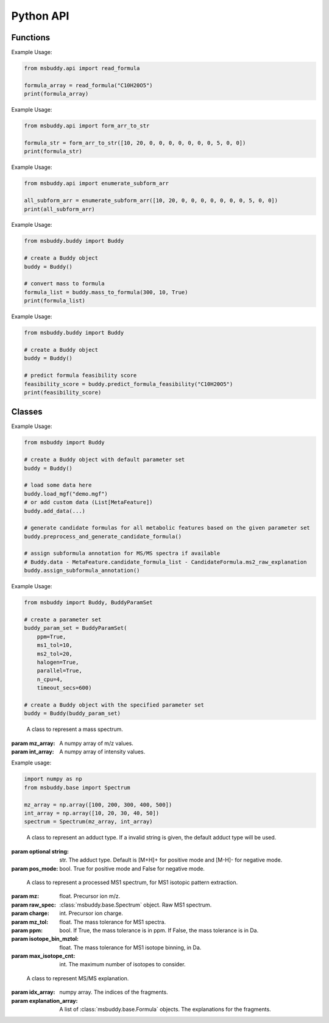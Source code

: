 Python API
-------------

Functions
~~~~~~~~~~~~~~~
.. function:: read_formula (formula_string: str)

   Read a neutral formula string and return a numpy array, return None if invalid

   :param formula_string: str. The molecular formula string.
   :returns: A numpy array of the molecular formula array in the format of [C, H, Br, Cl, F, I, K, N, Na, O, P, S]. None if invalid.

Example Usage:

.. code-block:: python

   from msbuddy.api import read_formula

   formula_array = read_formula("C10H20O5")
   print(formula_array)

.. function:: form_arr_to_str (formula_array: List[int])

   Read a neutral formula array and return the Hill string.

   :param formula_array: List[int]. The molecular formula array in the format of [C, H, Br, Cl, F, I, K, N, Na, O, P, S].
   :returns: The Hill string of the molecular formula.

Example Usage:

.. code-block:: python

   from msbuddy.api import form_arr_to_str

   formula_str = form_arr_to_str([10, 20, 0, 0, 0, 0, 0, 0, 0, 5, 0, 0])
   print(formula_str)

.. function:: enumerate_subform_arr (formula_array: List[int])

   Enumerate all possible sub-formula arrays of a given formula array.

   :param formula_array: List[int]. A list-like object (or 1D numpy array) of the molecular formula array.
   :returns: A 2D numpy array, with each row being a sub-formula array.

Example Usage:

.. code-block:: python

   from msbuddy.api import enumerate_subform_arr

   all_subform_arr = enumerate_subform_arr([10, 20, 0, 0, 0, 0, 0, 0, 0, 5, 0, 0])
   print(all_subform_arr)

.. function:: mass_to_formula (mass: float, mz_tol: float, ppm: bool)

   Convert mass to formula, return list of formula strings. This function relies on the global dependencies within the :class:`msbuddy.Buddy`. It works by database searching.

   :param  mass: float. Target mass, should be <1500 Da.
   :param mz_tol: float. The mass tolerance for searching.
   :param ppm: bool. If True, the mass tolerance is in ppm. If False, the mass tolerance is in Da.
   :returns: A list of formula strings.

Example Usage:

.. code-block:: python

   from msbuddy.buddy import Buddy

   # create a Buddy object
   buddy = Buddy()

   # convert mass to formula
   formula_list = buddy.mass_to_formula(300, 10, True)
   print(formula_list)

.. function:: predict_formula_feasibility (formula: Union[str, np.array])

   Predict formula feasibility score for a single formula string or a single formula array.
   The prediction is based on a multi-layer perceptron (MLP) model trained on the combined formula database.

   :param formula: str or numpy array. The formula string or formula array.
   :returns: A float number between 0 and 1, indicating the formula feasibility score.

Example Usage:

.. code-block:: python

   from msbuddy.buddy import Buddy

   # create a Buddy object
   buddy = Buddy()

   # predict formula feasibility score
   feasibility_score = buddy.predict_formula_feasibility("C10H20O5")
   print(feasibility_score)


Classes
~~~~~~~~~~~~~~~
.. class:: msbuddy.Buddy (param_set: Union[BuddyParamSet, None] = None)

   Buddy main class. Note that the Buddy class is singleton, which means only one Buddy object can be created.

   :param param_set: :class:`msbuddy.BuddyParamSet` object. Default is None.

   .. attribute:: param_set

      :class:`msbuddy.BuddyParamSet` object. The parameter set for the Buddy object.

   .. attribute:: data

      A list of :class:`msbuddy.base.MetaFeature` objects. Data loaded into the Buddy object.

   .. attribute:: db_loaded

      bool. True if the database is loaded.

   .. method:: update_param_set (param_set: BuddyParamSet)

      Update the parameter set for the :class:`msbuddy.Buddy` object.

      :param param_set: :class:`msbuddy.BuddyParamSet` object. The parameter set to be updated.
      :returns: None. The ``param_set`` attribute of the :class:`Buddy` object will be updated.

   .. method:: load_usi (usi_list: Union[str, List[str]], adduct_list: Union[None, str, List[str]] = None)

      Read from a single USI string or a sequence of USI strings, and load the data into the ``data`` attribute of the :class:`Buddy` object.

      :param usi_list: str or List[str]. A single USI string or a sequence of USI strings.
      :param optional adduct_list: str or List[str]. A single adduct string or a sequence of adduct strings, which will be applied to all USI strings accordingly.
      :returns: None. A list of :class:`msbuddy.base.MetaFeature` objects will be stored in the ``data`` attribute of the :class:`Buddy` object.

   .. method:: load_mgf (mgf_file: str)

      Read a single mgf file, and load the data into the ``data`` attribute of the :class:`msbuddy.Buddy` object.

      :param mgf_file: str. The path to the mgf file.
      :returns: None. A list of :class:`msbuddy.base.MetaFeature` objects will be stored in the ``data`` attribute of the :class:`Buddy` object.

   .. method:: add_data (data: List[MetaFeature])

      Add data into the ``data`` attribute of the :class:`msbuddy.Buddy` object.

      :param data: A list of :class:`msbuddy.base.MetaFeature` objects. The data to be added.
      :returns: None. A list of :class:`msbuddy.base.MetaFeature` objects will be stored in the ``data`` attribute of the :class:`Buddy` object.

   .. method:: clear_data

      Clear the ``data`` attribute of the :class:`msbuddy.Buddy` object.

      :returns: None. The ``data`` attribute of the :class:`Buddy` object will be cleared to None.

   .. method:: preprocess_and_generate_candidate_formula

      Preprocess the loaded data and generate candidate formulas.

      :returns: None. The ``candidate_formula_list`` attribute of each :class:`msbuddy.base.MetaFeature` object in the ``data`` attribute of the :class:`Buddy` object will be updated.

   .. method:: assign_subformula_annotation

      Assign subformula annotation for MS/MS spectra in loaded data (MetaFeature.candidate_formula_list - CandidateFormula.ms2_raw_explanation).

      :returns: None. The ``candidate_formula_list`` attribute of each :class:`msbuddy.base.MetaFeature` object in the ``data`` attribute of the :class:`Buddy` object will be updated.

   .. method:: annotate_formula

      Perform formula annotation for loaded data.

      :returns: None. The ``candidate_formula_list`` attribute of each :class:`msbuddy.base.MetaFeature` object in the ``data`` attribute of the :class:`Buddy` object will be updated.

   .. method:: get_summary

      Summarize the annotation results.

      :returns: A list of Python dictionaries. Each dictionary contains the summary information for a single :class:`msbuddy.base.MetaFeature` object.


Example Usage:

.. code-block:: python

   from msbuddy import Buddy

   # create a Buddy object with default parameter set
   buddy = Buddy()

   # load some data here
   buddy.load_mgf("demo.mgf")
   # or add custom data (List[MetaFeature])
   buddy.add_data(...)

   # generate candidate formulas for all metabolic features based on the given parameter set
   buddy.preprocess_and_generate_candidate_formula()

   # assign subformula annotation for MS/MS spectra if available
   # Buddy.data - MetaFeature.candidate_formula_list - CandidateFormula.ms2_raw_explanation
   buddy.assign_subformula_annotation()



.. class:: msbuddy.BuddyParamSet (ppm: bool = True, ms1_tol: float = 5, ms2_tol: float = 10, halogen: bool = False, parallel: bool = False, n_cpu: int = -1, timeout_secs: float = 300, batch_size: int = 500, c_range: Tuple[int, int] = (0, 80), h_range: Tuple[int, int] = (0, 150), n_range: Tuple[int, int] = (0, 20), o_range: Tuple[int, int] = (0, 30), p_range: Tuple[int, int] = (0, 10), s_range: Tuple[int, int] = (0, 15), f_range: Tuple[int, int] = (0, 20), cl_range: Tuple[int, int] = (0, 15), br_range: Tuple[int, int] = (0, 10), i_range: Tuple[int, int] = (0, 10), isotope_bin_mztol: float = 0.02, max_isotope_cnt: int = 4, ms2_denoise: bool = True, rel_int_denoise: bool = True, rel_int_denoise_cutoff: float = 0.01, max_noise_frag_ratio: float = 0.90, max_noise_rsd: float = 0.20, max_frag_reserved: int = 50, use_all_frag: bool = False)

   It is a class to store all the parameter settings for **msbuddy**.

   :param ppm: bool. If True, the mass tolerance is in ppm. If False, the mass tolerance is in Da. Default is True.
   :param ms1_tol: float. The mass tolerance for MS1 spectra. Default is 5 ppm.
   :param ms2_tol: float. The mass tolerance for MS/MS spectra. Default is 10 ppm.
   :param halogen: bool. If True, the halogen elements (F, Cl, Br, I) are considered. Default is False.
   :param parallel: bool. If True, the annotation is performed in parallel. Default is False.
   :param n_cpu: int. The number of CPUs to use. Default is -1, which means all available CPUs.
   :param timeout_secs: float. The timeout in seconds for each query. Default is 300 seconds.
   :param batch_size: int. The batch size for formula annotation; a larger batch size takes more memory.
   :param c_range: Tuple[int, int]. The range of carbon atoms. Default is (0, 80).
   :param h_range: Tuple[int, int]. The range of hydrogen atoms. Default is (0, 150).
   :param n_range: Tuple[int, int]. The range of nitrogen atoms. Default is (0, 20).
   :param o_range: Tuple[int, int]. The range of oxygen atoms. Default is (0, 30).
   :param p_range: Tuple[int, int]. The range of phosphorus atoms. Default is (0, 10).
   :param s_range: Tuple[int, int]. The range of sulfur atoms. Default is (0, 15).
   :param f_range: Tuple[int, int]. The range of fluorine atoms. Default is (0, 20).
   :param cl_range: Tuple[int, int]. The range of chlorine atoms. Default is (0, 15).
   :param br_range: Tuple[int, int]. The range of bromine atoms. Default is (0, 10).
   :param i_range: Tuple[int, int]. The range of iodine atoms. Default is (0, 10).
   :param isotope_bin_mztol: float. The mass tolerance for MS1 isotope binning, in Da. Default is 0.02 Da.
   :param max_isotope_cnt: int. The maximum number of isotopes to consider. Default is 4.
   :param ms2_denoise: bool. If True, the MS/MS spectra are denoised (see details in `our paper <https://doi.org/10.1038/s41592-023-01850-x>`_). Default is True.
   :param rel_int_denoise: bool. If True, the MS/MS spectra are denoised based on relative intensity. Default is True.
   :param rel_int_denoise_cutoff: float. The cutoff for relative intensity denoising. Default is 0.01 (1%).
   :param max_noise_frag_ratio: float. The maximum ratio of noise fragments to total fragments. Default is 0.90 (90%).
   :param max_noise_rsd: float. The maximum relative standard deviation of noise fragments. Default is 0.20 (20%).
   :param max_frag_reserved: int. The maximum number of fragments to reserve. Default is 50.
   :param use_all_frag: bool. If True, all fragments are used. If False, only the top fragments are used. Default is False.

Example Usage:

.. code-block:: python

    from msbuddy import Buddy, BuddyParamSet

    # create a parameter set
    buddy_param_set = BuddyParamSet(
        ppm=True,
        ms1_tol=10,
        ms2_tol=20,
        halogen=True,
        parallel=True,
        n_cpu=4,
        timeout_secs=600)

    # create a Buddy object with the specified parameter set
    buddy = Buddy(buddy_param_set)



.. class:: msbuddy.base.Spectrum (mz_array: np.array, int_array: np.array)

    A class to represent a mass spectrum.

   :param mz_array: A numpy array of m/z values.
   :param int_array: A numpy array of intensity values.

   .. attribute:: mz_array

      A numpy array of m/z values.

   .. attribute:: int_array

      A numpy array of intensity values.

Example usage:

.. code-block:: python

    import numpy as np
    from msbuddy.base import Spectrum

    mz_array = np.array([100, 200, 300, 400, 500])
    int_array = np.array([10, 20, 30, 40, 50])
    spectrum = Spectrum(mz_array, int_array)



.. class:: msbuddy.base.Formula (array: np.array, charge: int, mass: Union[float, None] = None, isotope: int = 0)

    A class to represent a molecular formula.

   :param array: numpy array. The molecular formula array in the format of [C, H, Br, Cl, F, I, K, N, Na, O, P, S].
   :param charge: int. The charge of the molecular formula.
   :param optional mass: float. The exact mass of the molecular formula. Default is None, exact mass will be calculated.
   :param isotope: int. The isotopologue of the formula. Default is 0, which means M+0.


   .. attribute:: array

      A numpy arrat of the molecular formula array.

   .. attribute:: charge

      int. The charge of the molecular formula.

   .. attribute:: mass

      float. The exact mass of the molecular formula.

   .. attribute:: isotope

      int. The isotopologue of the formula.

   .. attribute:: dbe

      float. The double bond equivalent (DBE) of the formula.



.. class:: msbuddy.base.Adduct (string: Union[str, None], pos_mode: bool)

    A class to represent an adduct type. If a invalid string is given, the default adduct type will be used.

   :param optional string: str. The adduct type. Default is [M+H]+ for positive mode and [M-H]- for negative mode.
   :param pos_mode: bool. True for positive mode and False for negative mode.


   .. attribute:: string

      str. The adduct type.

   .. attribute:: pos_mode

      bool. True for positive mode and False for negative mode.

   .. attribute:: charge

      int. The charge of the adduct.

   .. attribute:: m

      int. The count of multimer (M) in the adduct. e.g. [M+H]+ has m=1, [2M+H]+ has m=2.

   .. attribute:: net_formula

      :class:`msbuddy.base.Formula` object. The net formula of the adduct. For example, [M+H-H2O]+ has net formula H-1O-1.



.. class:: msbuddy.base.ProcessedMS1 (mz: float, raw_spec: Spectrum, charge: int, mz_tol: float, ppm: bool, isotope_bin_mztol: float, max_isotope_cnt: int)

    A class to represent a processed MS1 spectrum, for MS1 isotopic pattern extraction.

   :param mz: float. Precursor ion m/z.
   :param raw_spec: :class:`msbuddy.base.Spectrum` object. Raw MS1 spectrum.
   :param charge: int. Precursor ion charge.
   :param mz_tol: float. The mass tolerance for MS1 spectra.
   :param ppm: bool. If True, the mass tolerance is in ppm. If False, the mass tolerance is in Da.
   :param isotope_bin_mztol: float. The mass tolerance for MS1 isotope binning, in Da.
   :param max_isotope_cnt: int. The maximum number of isotopes to consider.


   .. attribute:: mz_tol

      float. The mass tolerance for MS1 spectra.

   .. attribute:: ppm

      bool. If True, the mass tolerance is in ppm. If False, the mass tolerance is in Da.

   .. attribute:: idx_array

      A numpy array of raw indices of selected peaks.

   .. attribute:: mz_array

      A numpy array of m/z values of selected peaks.

   .. attribute:: int_array

      A numpy array of intensity values of selected peaks.



.. class:: msbuddy.base.ProcessedMS2 (mz: float, raw_spec: Spectrum, mz_tol: float, ppm: bool, denoise: bool, rel_int_denoise: bool, rel_int_denoise_cutoff: float, max_noise_frag_ratio: float, max_noise_rsd: float, max_frag_reserved: int, use_all_frag: bool = False)

    A class to represent a processed MS/MS spectrum, for MS/MS preprocessing (deprecursor, denoise, reserve top N fragments).

   :param mz: float. Precursor ion m/z.
   :param raw_spec: :class:`msbuddy.base.Spectrum` object. Raw MS1 spectrum.
   :param mz_tol: float. The mass tolerance for MS1 spectra.
   :param ppm: bool. If True, the mass tolerance is in ppm. If False, the mass tolerance is in Da.
   :param denoise: bool. If True, the MS/MS spectrum is denoised (see details in `our paper <https://doi.org/10.1038/s41592-023-01850-x>`_).
   :param rel_int_denoise: bool. If True, the MS/MS spectrum is denoised based on relative intensity.
   :param rel_int_denoise_cutoff: float. The cutoff for relative intensity denoising.
   :param max_noise_frag_ratio: float. The maximum ratio of noise fragments to total fragments.
   :param max_noise_rsd: float. The maximum relative standard deviation of noise fragments.
   :param max_frag_reserved: int. The maximum number of fragments to reserve.
   :param use_all_frag: bool. If True, all fragments are used. If False, only the top fragments are used.

   .. attribute:: mz_tol

      float. The mass tolerance for MS1 spectra.

   .. attribute:: ppm

      bool. If True, the mass tolerance is in ppm. If False, the mass tolerance is in Da.

   .. attribute:: idx_array

      A numpy array of raw indices of selected peaks.

   .. attribute:: mz_array

      A numpy array of m/z values of selected peaks.

   .. attribute:: int_array

      A numpy array of intensity values of selected peaks.

   .. method:: normalize_intensity(method: str)

      Normalize the intensity of the MS/MS spectrum.

      :param method: str. The normalization method, either "sum" or "max".
      :returns: None. The ``int_array`` attribute of the :class:`msbuddy.base.ProcessedMS2` object will be updated.



.. class:: msbuddy.base.MS2Explanation (idx_array: np.array, explanation_array: List[Union[Formula, None]])

    A class to represent MS/MS explanation.

   :param idx_array: numpy array. The indices of the fragments.
   :param explanation_array: A list of :class:`msbuddy.base.Formula` objects. The explanations for the fragments.

   .. attribute:: idx_array

      A numpy array of the indices of the fragments being explained.

   .. attribute:: explanation_array

      A list of :class:`msbuddy.base.Formula` objects. The explanations for the fragments.



.. class:: msbuddy.base.CandidateFormula (formula: Formula, ms1_isotope_similarity: Union[float, None] = None, ms2_raw_explanation: Union[MS2Explanation, None] = None)

    A class to represent a candidate formula.

   :param formula: :class:`msbuddy.base.Formula` object. The candidate formula (in neutral form).
   :param optional ms1_isotope_similarity: float. The isotope similarity between the candidate formula and the MS1 isotopic pattern.
   :param optional ms2_raw_explanation: :class:`msbuddy.base.MS2Explanation` object. The MS/MS explanation for the candidate formula.

   .. attribute:: formula

      :class:`msbuddy.base.Formula` object. The candidate formula (in neutral form).

   .. attribute:: ms1_isotope_similarity

      float. The isotope similarity between the candidate formula and the MS1 isotopic pattern.

   .. attribute:: ms2_raw_explanation

      :class:`msbuddy.base.MS2Explanation` object. The MS/MS explanation for the candidate formula.

   .. attribute:: ml_a_prob

      float. The formula feasibility predicted by the ML-a model.

   .. attribute:: estimated_prob

      float. The estimated formula probability predicted by the ML-b model.

   .. attribute:: normed_estimated_prob

      float. The normalized estimated formula probability considering all the candidate formulas for the same metabolic feature.

   .. attribute:: estimated_fdr

      float. The estimated FDR of the candidate formula.

   .. attribute:: db_existed

      bool. Whether this candidate formula exists in the chemical database.



.. class:: msbuddy.base.MetaFeature (identifier: Union[str, int], mz: float, charge: int, rt: Union[float, None] = None, adduct: Union[str, None] = None, ms1: Union[Spectrum, None] = None, ms2: Union[Spectrum, None] = None)

    A class to represent a metabolic feature.

   :param identifier: str or int. A unique identifier for the metabolic feature.
   :param mz: float. Precursor ion m/z.
   :param charge: int. Precursor ion charge.
   :param optional rt: float. Retention time in seconds. Default is None.
   :param optional adduct: str. Adduct type. Default is [M+H]+ for positive mode and [M-H]- for negative mode.
   :param optional ms1: :class:`msbuddy.base.Spectrum` object. MS1 spectrum containing the isotopic pattern information. Default is None.
   :param optional ms2: :class:`msbuddy.base.Spectrum` object. MS/MS spectrum. Default is None.

   .. attribute:: identifier

      str. The unique identifier for the metabolic feature.

   .. attribute:: mz

      float. Precursor ion m/z.

   .. attribute:: charge

      int. Precursor ion charge.

   .. attribute:: rt

      float. Retention time in seconds.

   .. attribute:: adduct

      :class:`msbuddy.base.Adduct` object representing the adduct type.

   .. attribute:: ms1_raw

      :class:`msbuddy.base.Spectrum` object. Raw MS1 spectrum.

   .. attribute:: ms2_raw

      :class:`msbuddy.base.Spectrum` object. Raw MS/MS spectrum.

   .. attribute:: ms1_processed

      :class:`msbuddy.base.ProcessedMS1` object. Processed MS1 spectrum.

   .. attribute:: ms2_processed

      :class:`msbuddy.base.ProcessedMS2` object. Processed MS/MS spectrum.

   .. attribute:: candidate_formula_list

      A list of :class:`msbuddy.base.CandidateFormula` objects. Candidate formulas generated for the metabolic feature.





